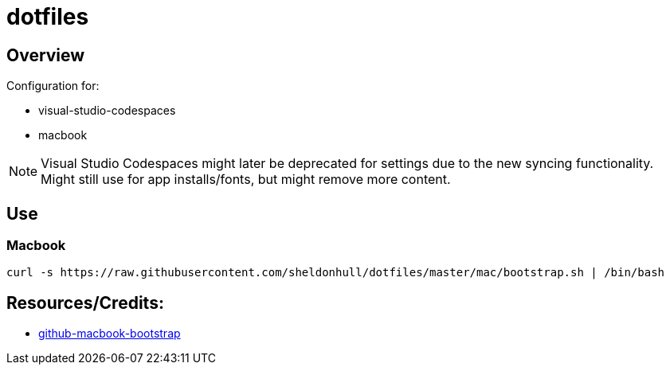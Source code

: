 = dotfiles

== Overview

Configuration for:

* visual-studio-codespaces
* macbook

NOTE: Visual Studio Codespaces might later be deprecated for settings due to the new syncing functionality. Might still use for app installs/fonts, but might remove more content.

== Use

=== Macbook

[source,shell]
----
curl -s https://raw.githubusercontent.com/sheldonhull/dotfiles/master/mac/bootstrap.sh | /bin/bash
----


== Resources/Credits:

* link:https://github.com/dude051/macbook-bootstrap[github-macbook-bootstrap]